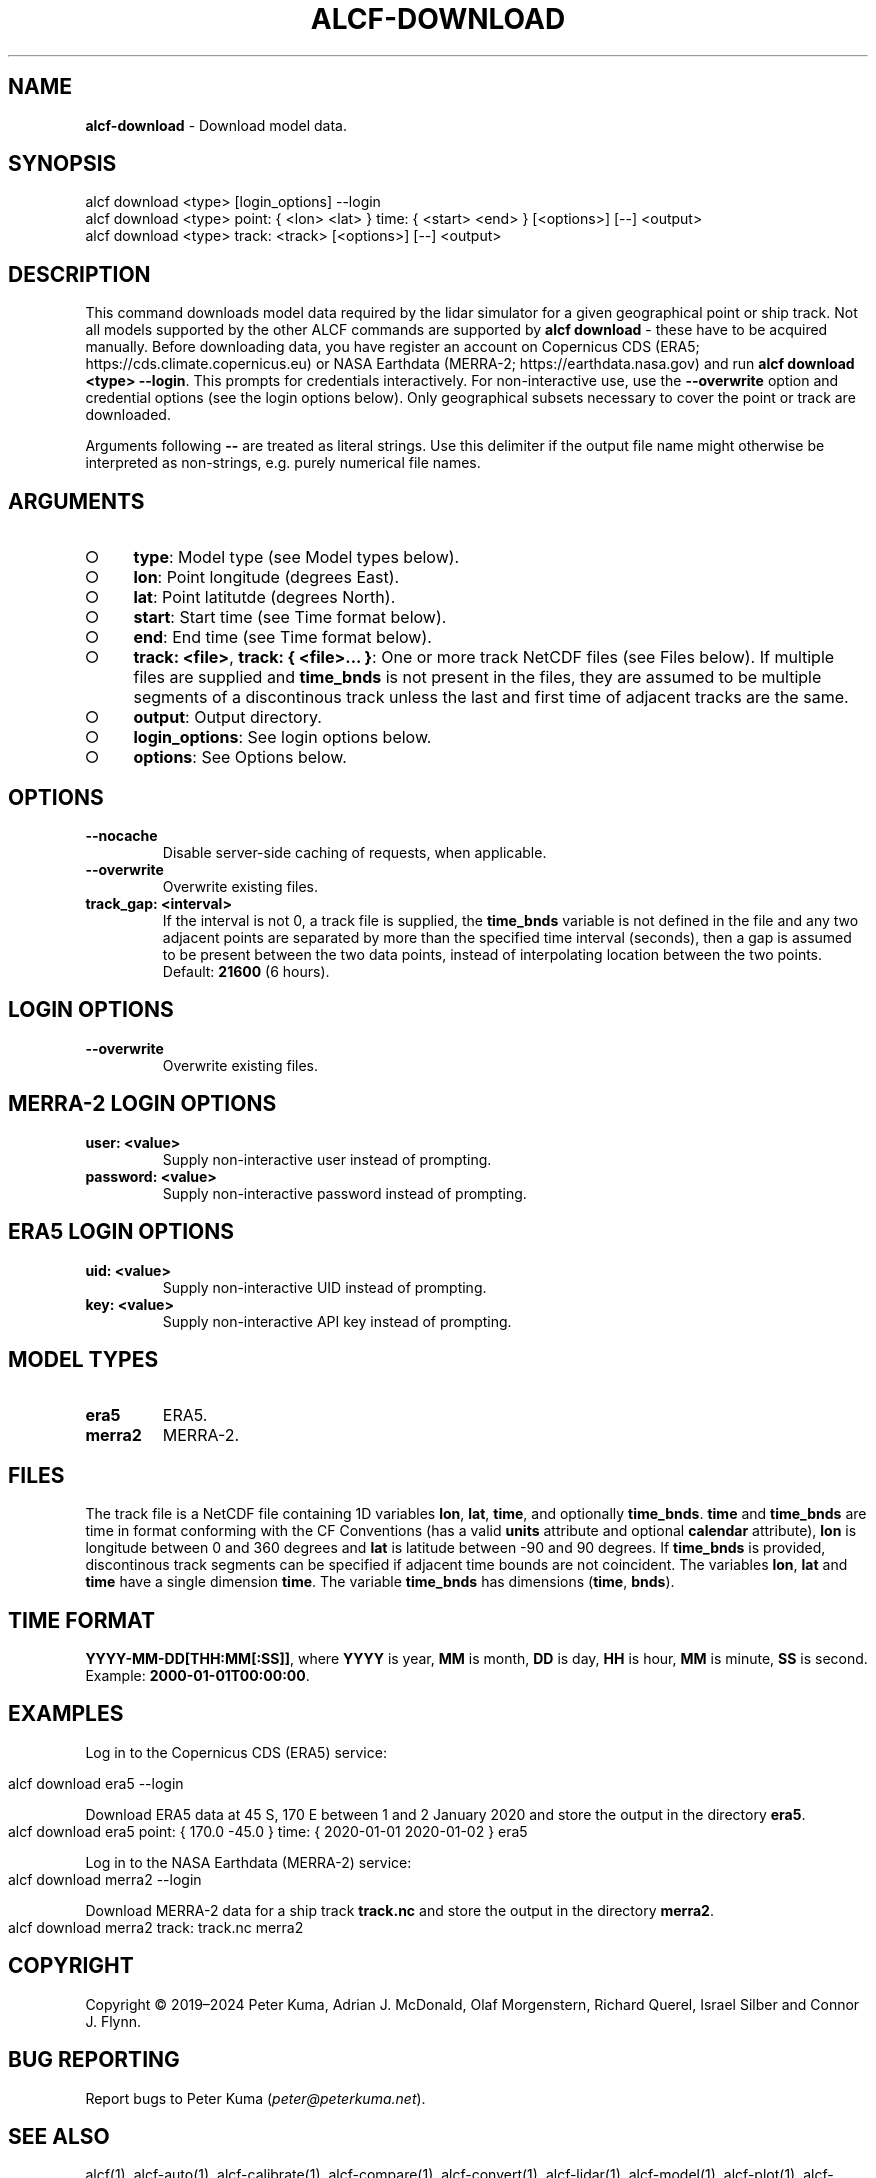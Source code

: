 .\" generated with Ronn-NG/v0.9.1
.\" http://github.com/apjanke/ronn-ng/tree/0.9.1
.TH "ALCF\-DOWNLOAD" "1" "April 2024" ""
.SH "NAME"
\fBalcf\-download\fR \- Download model data\.
.SH "SYNOPSIS"
.nf
alcf download <type> [login_options] \-\-login
alcf download <type> point: { <lon> <lat> } time: { <start> <end> } [<options>] [\-\-] <output>
alcf download <type> track: <track> [<options>] [\-\-] <output>
.fi
.SH "DESCRIPTION"
This command downloads model data required by the lidar simulator for a given geographical point or ship track\. Not all models supported by the other ALCF commands are supported by \fBalcf download\fR \- these have to be acquired manually\. Before downloading data, you have register an account on Copernicus CDS (ERA5; https://cds\.climate\.copernicus\.eu) or NASA Earthdata (MERRA\-2; https://earthdata\.nasa\.gov) and run \fBalcf download <type> \-\-login\fR\. This prompts for credentials interactively\. For non\-interactive use, use the \fB\-\-overwrite\fR option and credential options (see the login options below)\. Only geographical subsets necessary to cover the point or track are downloaded\.
.P
Arguments following \fB\-\-\fR are treated as literal strings\. Use this delimiter if the output file name might otherwise be interpreted as non\-strings, e\.g\. purely numerical file names\.
.SH "ARGUMENTS"
.IP "\[ci]" 4
\fBtype\fR: Model type (see Model types below)\.
.IP "\[ci]" 4
\fBlon\fR: Point longitude (degrees East)\.
.IP "\[ci]" 4
\fBlat\fR: Point latitutde (degrees North)\.
.IP "\[ci]" 4
\fBstart\fR: Start time (see Time format below)\.
.IP "\[ci]" 4
\fBend\fR: End time (see Time format below)\.
.IP "\[ci]" 4
\fBtrack: <file>\fR, \fBtrack: { <file>\|\.\|\.\|\. }\fR: One or more track NetCDF files (see Files below)\. If multiple files are supplied and \fBtime_bnds\fR is not present in the files, they are assumed to be multiple segments of a discontinous track unless the last and first time of adjacent tracks are the same\.
.IP "\[ci]" 4
\fBoutput\fR: Output directory\.
.IP "\[ci]" 4
\fBlogin_options\fR: See login options below\.
.IP "\[ci]" 4
\fBoptions\fR: See Options below\.
.IP "" 0
.SH "OPTIONS"
.TP
\fB\-\-nocache\fR
Disable server\-side caching of requests, when applicable\.
.TP
\fB\-\-overwrite\fR
Overwrite existing files\.
.TP
\fBtrack_gap: <interval>\fR
If the interval is not 0, a track file is supplied, the \fBtime_bnds\fR variable is not defined in the file and any two adjacent points are separated by more than the specified time interval (seconds), then a gap is assumed to be present between the two data points, instead of interpolating location between the two points\. Default: \fB21600\fR (6 hours)\.
.SH "LOGIN OPTIONS"
.TP
\fB\-\-overwrite\fR
Overwrite existing files\.
.SH "MERRA\-2 LOGIN OPTIONS"
.TP
\fBuser: <value>\fR
Supply non\-interactive user instead of prompting\.
.TP
\fBpassword: <value>\fR
Supply non\-interactive password instead of prompting\.
.SH "ERA5 LOGIN OPTIONS"
.TP
\fBuid: <value>\fR
Supply non\-interactive UID instead of prompting\.
.TP
\fBkey: <value>\fR
Supply non\-interactive API key instead of prompting\.
.SH "MODEL TYPES"
.TP
\fBera5\fR
ERA5\.
.TP
\fBmerra2\fR
MERRA\-2\.
.SH "FILES"
The track file is a NetCDF file containing 1D variables \fBlon\fR, \fBlat\fR, \fBtime\fR, and optionally \fBtime_bnds\fR\. \fBtime\fR and \fBtime_bnds\fR are time in format conforming with the CF Conventions (has a valid \fBunits\fR attribute and optional \fBcalendar\fR attribute), \fBlon\fR is longitude between 0 and 360 degrees and \fBlat\fR is latitude between \-90 and 90 degrees\. If \fBtime_bnds\fR is provided, discontinous track segments can be specified if adjacent time bounds are not coincident\. The variables \fBlon\fR, \fBlat\fR and \fBtime\fR have a single dimension \fBtime\fR\. The variable \fBtime_bnds\fR has dimensions (\fBtime\fR, \fBbnds\fR)\.
.SH "TIME FORMAT"
\fBYYYY\-MM\-DD[THH:MM[:SS]]\fR, where \fBYYYY\fR is year, \fBMM\fR is month, \fBDD\fR is day, \fBHH\fR is hour, \fBMM\fR is minute, \fBSS\fR is second\. Example: \fB2000\-01\-01T00:00:00\fR\.
.SH "EXAMPLES"
Log in to the Copernicus CDS (ERA5) service:
.IP "" 4
.nf
alcf download era5 \-\-login
.fi
.IP "" 0
.P
Download ERA5 data at 45 S, 170 E between 1 and 2 January 2020 and store the output in the directory \fBera5\fR\.
.IP "" 4
.nf
alcf download era5 point: { 170\.0 \-45\.0 } time: { 2020\-01\-01 2020\-01\-02 } era5
.fi
.IP "" 0
.P
Log in to the NASA Earthdata (MERRA\-2) service:
.IP "" 4
.nf
alcf download merra2 \-\-login
.fi
.IP "" 0
.P
Download MERRA\-2 data for a ship track \fBtrack\.nc\fR and store the output in the directory \fBmerra2\fR\.
.IP "" 4
.nf
alcf download merra2 track: track\.nc merra2
.fi
.IP "" 0
.SH "COPYRIGHT"
Copyright \(co 2019–2024 Peter Kuma, Adrian J\. McDonald, Olaf Morgenstern, Richard Querel, Israel Silber and Connor J\. Flynn\.
.SH "BUG REPORTING"
Report bugs to Peter Kuma (\fIpeter@peterkuma\.net\fR)\.
.SH "SEE ALSO"
alcf(1), alcf\-auto(1), alcf\-calibrate(1), alcf\-compare(1), alcf\-convert(1), alcf\-lidar(1), alcf\-model(1), alcf\-plot(1), alcf\-simulate(1), alcf\-stats(1)
